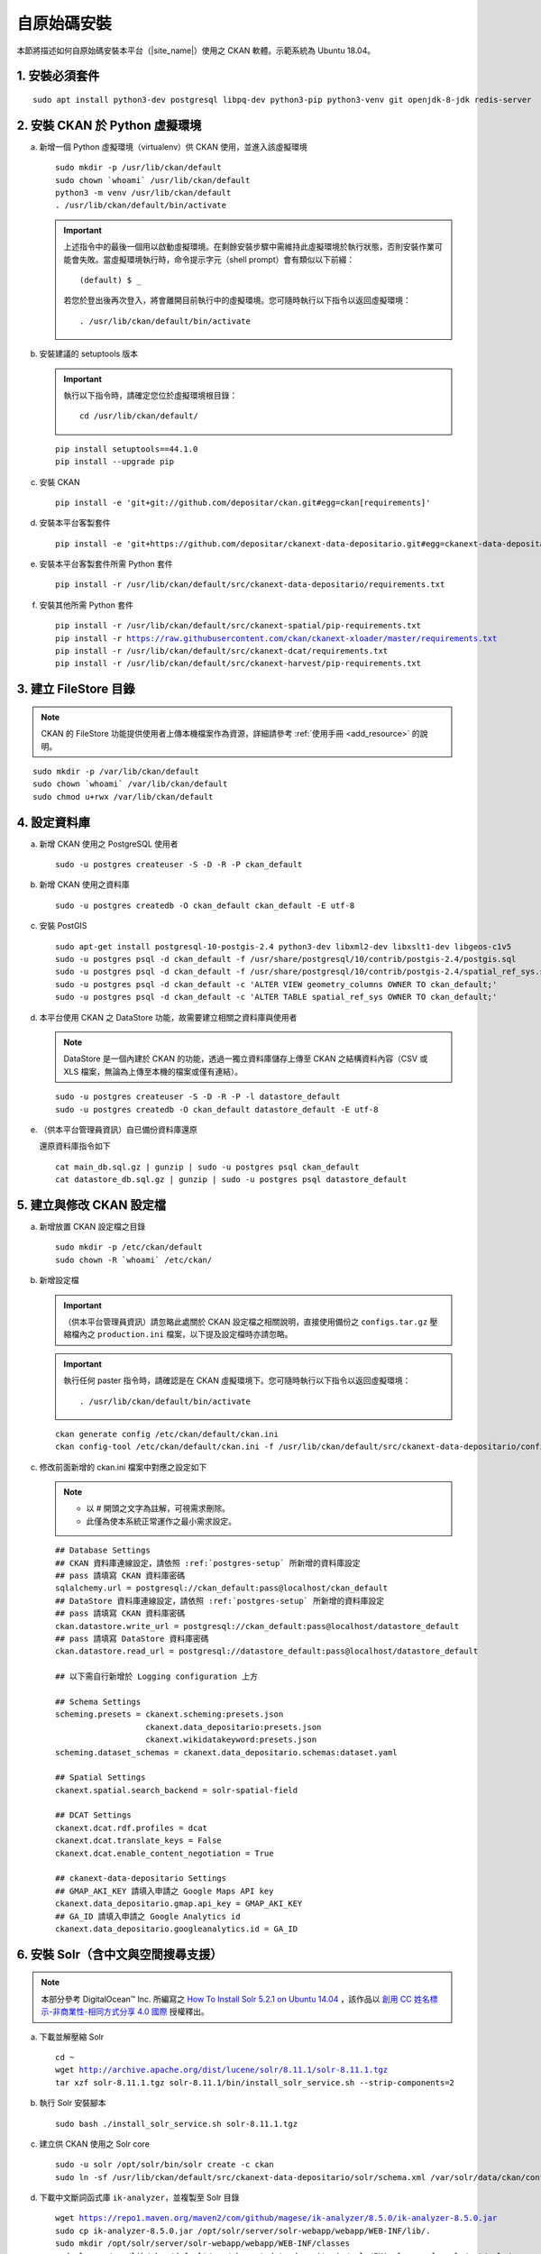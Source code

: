 ============
自原始碼安裝
============

本節將描述如何自原始碼安裝本平台（|site_name|）使用之 CKAN 軟體。示範系統為 Ubuntu 18.04。

---------------
1. 安裝必須套件
---------------

.. parsed-literal::

   sudo apt install python3-dev postgresql libpq-dev python3-pip python3-venv git openjdk-8-jdk redis-server

-------------------------------
2. 安裝 CKAN 於 Python 虛擬環境
-------------------------------

a. 新增一個 Python 虛擬環境（virtualenv）供 CKAN 使用，並進入該虛擬環境

   .. parsed-literal::

      sudo mkdir -p /usr/lib/ckan/default
      sudo chown \`whoami\` /usr/lib/ckan/default
      python3 -m venv /usr/lib/ckan/default
      . /usr/lib/ckan/default/bin/activate

   .. important::

      上述指令中的最後一個用以啟動虛擬環境。在剩餘安裝步驟中需維持此虛擬環境於執行狀態，否則安裝作業可能會失敗。當虛擬環境執行時，命令提示字元（shell prompt）會有類似以下前綴： ::

        (default) $ _

      若您於登出後再次登入，將會離開目前執行中的虛擬環境。您可隨時執行以下指令以返回虛擬環境： ::

        . /usr/lib/ckan/default/bin/activate

b. 安裝建議的 setuptools 版本

   .. important::

      執行以下指令時，請確定您位於虛擬環境根目錄：

      .. parsed-literal::

         cd /usr/lib/ckan/default/

   .. parsed-literal::

      pip install setuptools==44.1.0
      pip install --upgrade pip

c. 安裝 CKAN

   .. parsed-literal::

      pip install -e 'git+git://github.com/depositar/ckan.git#egg=ckan[requirements]'

d. 安裝本平台客製套件

   .. parsed-literal::

      pip install -e 'git+https://github.com/depositar/ckanext-data-depositario.git#egg=ckanext-data-depositario'

e. 安裝本平台客製套件所需 Python 套件

   .. parsed-literal::

      pip install -r /usr/lib/ckan/default/src/ckanext-data-depositario/requirements.txt

f. 安裝其他所需 Python 套件

   .. parsed-literal::

      pip install -r /usr/lib/ckan/default/src/ckanext-spatial/pip-requirements.txt
      pip install -r https://raw.githubusercontent.com/ckan/ckanext-xloader/master/requirements.txt
      pip install -r /usr/lib/ckan/default/src/ckanext-dcat/requirements.txt
      pip install -r /usr/lib/ckan/default/src/ckanext-harvest/pip-requirements.txt

----------------------
3. 建立 FileStore 目錄
----------------------

.. note::

   CKAN 的 FileStore 功能提供使用者上傳本機檔案作為資源，詳細請參考 :ref:`使用手冊 <add_resource>` 的說明。

.. parsed-literal::

   sudo mkdir -p /var/lib/ckan/default
   sudo chown \`whoami\` /var/lib/ckan/default
   sudo chmod u+rwx /var/lib/ckan/default

.. _postgres-setup:

-------------
4. 設定資料庫
-------------

a. 新增 CKAN 使用之 PostgreSQL 使用者

   .. parsed-literal::

      sudo -u postgres createuser -S -D -R -P ckan_default

b. 新增 CKAN 使用之資料庫

   .. parsed-literal::

      sudo -u postgres createdb -O ckan_default ckan_default -E utf-8

c. 安裝 PostGIS

   .. parsed-literal::

      sudo apt-get install postgresql-10-postgis-2.4 python3-dev libxml2-dev libxslt1-dev libgeos-c1v5
      sudo -u postgres psql -d ckan_default -f /usr/share/postgresql/10/contrib/postgis-2.4/postgis.sql
      sudo -u postgres psql -d ckan_default -f /usr/share/postgresql/10/contrib/postgis-2.4/spatial_ref_sys.sql
      sudo -u postgres psql -d ckan_default -c 'ALTER VIEW geometry_columns OWNER TO ckan_default;'
      sudo -u postgres psql -d ckan_default -c 'ALTER TABLE spatial_ref_sys OWNER TO ckan_default;'

d. 本平台使用 CKAN 之 DataStore 功能，故需要建立相關之資料庫與使用者

   .. note::

      DataStore 是一個內建於 CKAN 的功能，透過一獨立資料庫儲存上傳至 CKAN 之結構資料內容（CSV 或 XLS 檔案，無論為上傳至本機的檔案或僅有連結）。

   .. parsed-literal::

      sudo -u postgres createuser -S -D -R -P -l datastore_default
      sudo -u postgres createdb -O ckan_default datastore_default -E utf-8


e. （供本平台管理員資訊）自已備份資料庫還原

   還原資料庫指令如下

   .. parsed-literal::

      cat main_db.sql.gz | gunzip | sudo -u postgres psql ckan_default
      cat datastore_db.sql.gz | gunzip | sudo -u postgres psql datastore_default

-------------------------
5. 建立與修改 CKAN 設定檔
-------------------------

a. 新增放置 CKAN 設定檔之目錄

   .. parsed-literal::

      sudo mkdir -p /etc/ckan/default
      sudo chown -R \`whoami\` /etc/ckan/

b. 新增設定檔

   .. important::

      （供本平台管理員資訊）請忽略此處關於 CKAN 設定檔之相關說明，直接使用備份之 ``configs.tar.gz`` 壓縮檔內之 ``production.ini`` 檔案，以下提及設定檔時亦請忽略。

   .. important::

      執行任何 paster 指令時，請確認是在 CKAN 虛擬環境下。您可隨時執行以下指令以返回虛擬環境： ::

      . /usr/lib/ckan/default/bin/activate

   .. parsed-literal::

      ckan generate config /etc/ckan/default/ckan.ini
      ckan config-tool /etc/ckan/default/ckan.ini -f /usr/lib/ckan/default/src/ckanext-data-depositario/config/custom_options.ini

c. 修改前面新增的 ckan.ini 檔案中對應之設定如下

   .. note::

      * 以 # 開頭之文字為註解，可視需求刪除。
      * 此僅為使本系統正常運作之最小需求設定。

   .. parsed-literal::

      ## Database Settings
      ## CKAN 資料庫連線設定，請依照 :ref:`postgres-setup` 所新增的資料庫設定
      ## pass 請填寫 CKAN 資料庫密碼
      sqlalchemy.url = postgresql://ckan_default:pass@localhost/ckan_default
      ## DataStore 資料庫連線設定，請依照 :ref:`postgres-setup` 所新增的資料庫設定
      ## pass 請填寫 CKAN 資料庫密碼
      ckan.datastore.write_url = postgresql://ckan_default:pass@localhost/datastore_default
      ## pass 請填寫 DataStore 資料庫密碼
      ckan.datastore.read_url = postgresql://datastore_default:pass@localhost/datastore_default

      ## 以下需自行新增於 Logging configuration 上方

      ## Schema Settings
      scheming.presets = ckanext.scheming:presets.json
                         ckanext.data_depositario:presets.json
                         ckanext.wikidatakeyword:presets.json
      scheming.dataset_schemas = ckanext.data_depositario.schemas:dataset.yaml

      ## Spatial Settings
      ckanext.spatial.search_backend = solr-spatial-field

      ## DCAT Settings
      ckanext.dcat.rdf.profiles = dcat
      ckanext.dcat.translate_keys = False
      ckanext.dcat.enable_content_negotiation = True

      ## ckanext-data-depositario Settings
      ## GMAP_AKI_KEY 請填入申請之 Google Maps API key
      ckanext.data_depositario.gmap.api_key = GMAP_AKI_KEY
      ## GA_ID 請填入申請之 Google Analytics id
      ckanext.data_depositario.googleanalytics.id = GA_ID

------------------------------------
6. 安裝 Solr（含中文與空間搜尋支援）
------------------------------------

.. note::

   本部分參考 DigitalOcean™ Inc. 所編寫之 `How To Install Solr 5.2.1 on Ubuntu 14.04 <https://www.digitalocean.com/community/tutorials/how-to-install-solr-5-2-1-on-ubuntu-14-04>`_ ，該作品以 `創用 CC 姓名標示-非商業性-相同方式分享 4.0 國際 <https://creativecommons.org/licenses/by-nc-sa/4.0/>`_ 授權釋出。

a. 下載並解壓縮 Solr

   .. parsed-literal::

      cd ~
      wget http://archive.apache.org/dist/lucene/solr/8.11.1/solr-8.11.1.tgz
      tar xzf solr-8.11.1.tgz solr-8.11.1/bin/install_solr_service.sh --strip-components=2

b. 執行 Solr 安裝腳本

   .. parsed-literal::

      sudo bash ./install_solr_service.sh solr-8.11.1.tgz

c. 建立供 CKAN 使用之 Solr core

   .. parsed-literal::

      sudo -u solr /opt/solr/bin/solr create -c ckan
      sudo ln -sf /usr/lib/ckan/default/src/ckanext-data-depositario/solr/schema.xml /var/solr/data/ckan/conf/managed-schema

d. 下載中文斷詞函式庫 ``ik-analyzer``，並複製至 Solr 目錄

   .. parsed-literal::

      wget https://repo1.maven.org/maven2/com/github/magese/ik-analyzer/8.5.0/ik-analyzer-8.5.0.jar
      sudo cp ik-analyzer-8.5.0.jar /opt/solr/server/solr-webapp/webapp/WEB-INF/lib/.
      sudo mkdir /opt/solr/server/solr-webapp/webapp/WEB-INF/classes
      sudo ln -s /usr/lib/ckan/default/src/ckanext-data-depositario/solr/IKAnalyzer.cfg.xml /opt/solr/server/solr-webapp/webapp/WEB-INF/classes/.
      sudo ln -s /usr/lib/ckan/default/src/ckanext-data-depositario/solr/dic/words.dic /opt/solr/server/solr-webapp/webapp/WEB-INF/classes/words.dic

e. 下載空間搜尋函式庫 JTS 1.18 或以上版本並複製至 Solr 目錄

   .. parsed-literal::

      wget https://repo1.maven.org/maven2/org/locationtech/jts/jts-core/1.18.2/jts-core-1.18.2.jar
      sudo cp jts-core-1.18.2.jar /opt/solr/server/solr-webapp/webapp/WEB-INF/lib/.

f. 重新啟動 Solr

   .. parsed-literal::

      sudo service solr restart

g. 打開瀏覽器，前往 http://127.0.0.1:8983/solr/#/ckan ，若能看到畫面則代表安裝完成

--------------------
7. 建立 who.ini link
--------------------

.. parsed-literal::

   ln -s /usr/lib/ckan/default/src/ckan/who.ini /etc/ckan/default/who.ini

---------------
8. 初始化資料庫
---------------

.. important::

   （供本平台管理員資訊）請忽略此步驟。

a. 初始化 CKAN 資料庫

   .. parsed-literal::

      ckan -c /etc/ckan/default/ckan.ini db init

   如果一切正常，則會看到此訊息：Initialising DB: SUCCESS

b. DataStore 資料庫設定

   .. parsed-literal::

      ckan -c /etc/ckan/default/ckan.ini datastore set-permissions | sudo -u postgres psql --set ON_ERROR_STOP=1

------------------------
9. 設定 CKAN 系統管理者
------------------------

.. important::

   （供本平台管理員資訊）請忽略此步驟。

請執行以下指令，以修改預設 CKAN 系統管理者密碼（帳號為 default）

.. parsed-literal::

   ckan -c /etc/ckan/default/ckan.ini user setpass default

--------------------
10. 在開發環境下執行
--------------------

a. 執行 XLoader

   .. note::

      XLoader 是一個 CKAN 的擴充套件，當使用者新增結構資料（如 CSV 或 XLS 檔案，無論為上傳至本機的檔案或僅有連結）至 CKAN 時，XLoader 會自動上傳資料內容至 CKAN 的 DataStore 資料庫（關於 DataStore 請見第 4 節的說明），以提供 :ref:`data_api` 等功能。

   .. parsed-literal::

      ckan -c /etc/ckan/default/ckan.ini jobs worker

b. 開啟另一終端機視窗，並透過啟動新安裝的 CKAN 網站

   .. parsed-literal::

      . /usr/lib/ckan/default/bin/activate
      ckan -c /etc/ckan/default/ckan.ini run

c. 打開瀏覽器，前往 http://127.0.0.1:5000/ ，若能看到網站畫面即表示安裝完成。
